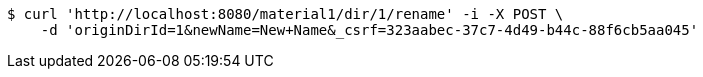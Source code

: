 [source,bash]
----
$ curl 'http://localhost:8080/material1/dir/1/rename' -i -X POST \
    -d 'originDirId=1&newName=New+Name&_csrf=323aabec-37c7-4d49-b44c-88f6cb5aa045'
----